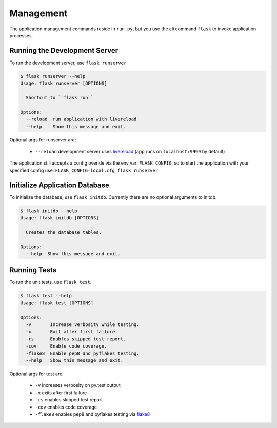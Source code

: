 Management
===============

The application management commands reside in ``run.py``, but you use the cli command ``flask``
to invoke application processes.


Running the Development Server
------------------------------

To run the development server, use ``flask runserver``

.. code-block:: bash

    $ flask runserver --help
    Usage: flask runserver [OPTIONS]

      Shortcut to ``flask run``

    Options:
      --reload  run application with livereload
      --help    Show this message and exit.

Optional args for runserver are:

    - ``--reload`` development server uses `livereload`_ (app runs on ``localhost:9999`` by default)

The application still accepts a config overide via the env var: ``FLASK_CONFIG``, so to start the
application with your specified config use: ``FLASK_CONFIG=local.cfg flask runserver``


Initialize Application Database
-------------------------------

To initialize the database, use ``flask initdb``. Currently there are no optional arguments to initdb.


.. code-block:: bash

    $ flask initdb --help
    Usage: flask initdb [OPTIONS]

      Creates the database tables.

    Options:
      --help  Show this message and exit.



Running Tests
------------------------------

To run the unit tests, use ``flask test``.

.. code-block:: bash

    $ flask test --help
    Usage: flask test [OPTIONS]

    Options:
      -v       Increase verbosity while testing.
      -x       Exit after first failure.
      -rs      Enables skipped test report.
      -cov     Enable code coverage.
      -flake8  Enable pep8 and pyflakes testing.
      --help   Show this message and exit.


Optional args for test are:

    - ``-v`` increases verbosity on py.test output
    - ``-x`` exits after first failure
    - ``-rs`` enables skipped test report
    - ``-cov``  enables code coverage
    - ``-flake8`` enables pep8 and pyflakes testing via `flake8`_


.. _flake8: http://flake8.pycqa.org/en/latest/
.. _livereload: https://livereload.readthedocs.io/en/latest/